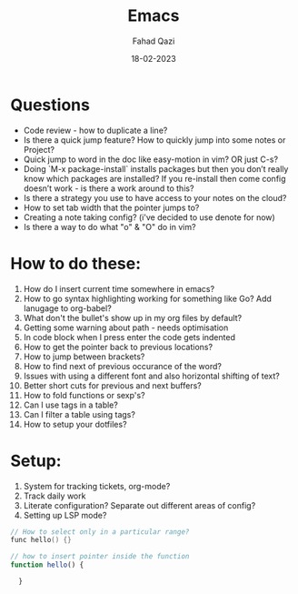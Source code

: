 #+title: Emacs
#+author: Fahad Qazi
#+startup: Emacs org-mode Notes
#+date: 18-02-2023

* Questions
  - Code review - how to duplicate a line?
  - Is there a quick jump feature? How to quickly jump into some notes or Project?
  - Quick jump to word in the doc like easy-motion in vim? OR just C-s?
  - Doing `M-x package-install` installs packages but then you don’t really know which packages are installed? If you re-install then come config doesn’t work - is there a work around to this?
  - Is there a strategy you use to have access to your notes on the cloud?
  - How to set tab width that the pointer jumps to?
  - Creating a note taking config? (i've decided to use denote for now)
  - Is there a way to do what "o" & "O" do in vim?
* How to do these:
  1. How do I insert current time somewhere in emacs?
  2. How to go syntax highlighting working for something like Go? Add lanugage to org-babel?
  3. What don't the bullet's show up in my org files by default?
  4. Getting some warning about path - needs optimisation
  5. In code block when I press enter the code gets indented
  6. How to get the pointer back to previous locations?
  7. How to jump between brackets?
  8. How to find next of previous occurance of the word?
  9. Issues with using a different font and also horizontal shifting of text?
  10. Better short cuts for previous and next buffers?
  11. How to fold functions or sexp's?
  12. Can I use tags in a table?
  13. Can I filter a table using tags?
  14. How to setup your dotfiles?
* Setup:
  1. System for tracking tickets, org-mode?
  2. Track daily work
  3. Literate configuration? Separate out different areas of config?
  4. Setting up LSP mode?
#+begin_src c
  // How to select only in a particular range?
  func hello() {}
#+end_src
#+begin_src javascript
  // how to insert pointer inside the function
  function hello() {
      
    }
#+end_src
